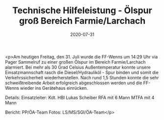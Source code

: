 #+TITLE: Technische Hilfeleistung - Ölspur groß Bereich Farmie/Larchach
#+DATE: 2020-07-31
#+FACEBOOK_URL: https://facebook.com/ffwenns/posts/4206726562735770

<p>Am heutigen Freitag, den 31. Juli wurde die FF-Wenns um 14:29 Uhr via Pager Sammelruf zu einer großen Ölspur im Bereich Farmie/Larchach alarmiert. Bei mehr als 30 Grad Celsius Außentemperatur konnte unsere Einsatzmannschaft rasch die Diesel/Hydrauliköl - Spur binden und somit die Verkehrssicherheit wiederherstellen. Nach rund 1,5 Stunden konnte die sehr schweißtreibende Arbeit erfolgreich abgeschlossen werden und die FF-Wenns wieder ins Gerätehaus einrücken. 

Details:
Einsatzleiter: Kdt. HBI Lukas Scheiber
RFA mit 6 Mann
MTFA mit 4 Mann

Bericht: PP/ÖA-Team
Fotos: LS/MS/SGI/ÖA-Team</p>
